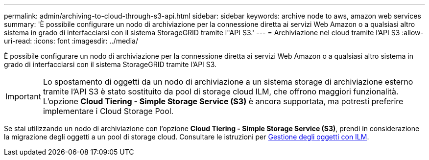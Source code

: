 ---
permalink: admin/archiving-to-cloud-through-s3-api.html 
sidebar: sidebar 
keywords: archive node to aws, amazon web services 
summary: 'È possibile configurare un nodo di archiviazione per la connessione diretta ai servizi Web Amazon o a qualsiasi altro sistema in grado di interfacciarsi con il sistema StorageGRID tramite l"API S3.' 
---
= Archiviazione nel cloud tramite l'API S3
:allow-uri-read: 
:icons: font
:imagesdir: ../media/


[role="lead"]
È possibile configurare un nodo di archiviazione per la connessione diretta ai servizi Web Amazon o a qualsiasi altro sistema in grado di interfacciarsi con il sistema StorageGRID tramite l'API S3.


IMPORTANT: Lo spostamento di oggetti da un nodo di archiviazione a un sistema storage di archiviazione esterno tramite l'API S3 è stato sostituito da pool di storage cloud ILM, che offrono maggiori funzionalità. L'opzione *Cloud Tiering - Simple Storage Service (S3)* è ancora supportata, ma potresti preferire implementare i Cloud Storage Pool.

Se stai utilizzando un nodo di archiviazione con l'opzione *Cloud Tiering - Simple Storage Service (S3)*, prendi in considerazione la migrazione degli oggetti a un pool di storage cloud. Consultare le istruzioni per xref:../ilm/index.adoc[Gestione degli oggetti con ILM].

